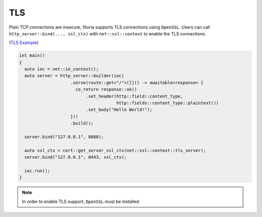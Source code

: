 ********************************************************************************
TLS
********************************************************************************

Plain TCP connections are insecure, fitoria supports TLS connections using ``OpenSSL``. Users can call ``http_server::bind(..., ssl_ctx)`` with ``net::ssl::context`` to enable the TLS connections.

(`TLS Example <https://github.com/Ramirisu/fitoria/blob/main/example/web/tls.cpp>`_)

.. code-block:: cpp
   
   int main()
   {
     auto ioc = net::io_context();
     auto server = http_server::builder(ioc)
                       .serve(route::get<"/">([]() -> awaitable<response> {
                         co_return response::ok()
                             .set_header(http::field::content_type,
                                         http::fields::content_type::plaintext())
                             .set_body("Hello World!");
                       }))
                       .build();
   
     server.bind("127.0.0.1", 8080);
     
     auto ssl_ctx = cert::get_server_ssl_ctx(net::ssl::context::tls_server);
     server.bind("127.0.0.1", 8443, ssl_ctx);
   
     ioc.run();
   }

.. note::

   In order to enable TLS support, ``OpenSSL`` must be installed. 
